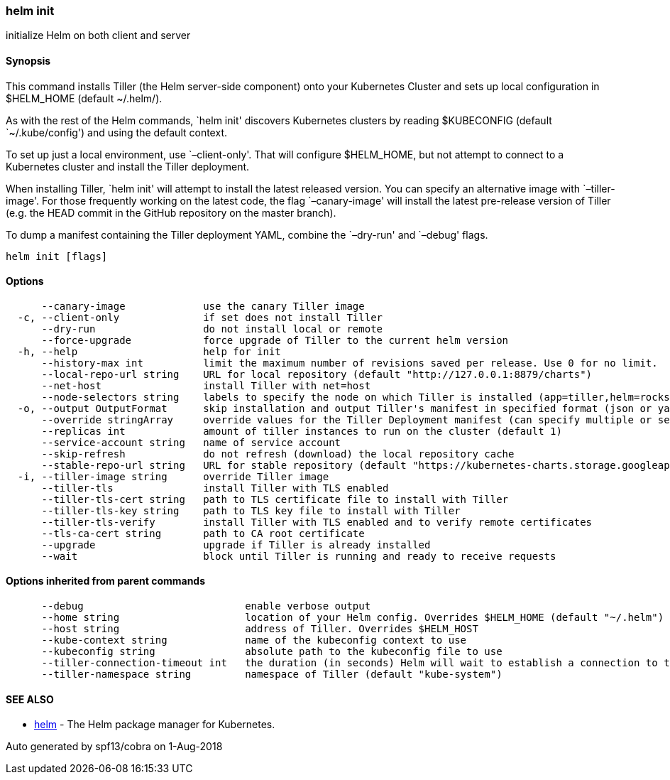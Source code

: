 helm init
~~~~~~~~~

initialize Helm on both client and server

Synopsis
^^^^^^^^

This command installs Tiller (the Helm server-side component) onto your
Kubernetes Cluster and sets up local configuration in $HELM_HOME
(default ~/.helm/).

As with the rest of the Helm commands, `helm init' discovers Kubernetes
clusters by reading $KUBECONFIG (default `~/.kube/config') and using the
default context.

To set up just a local environment, use `–client-only'. That will
configure $HELM_HOME, but not attempt to connect to a Kubernetes cluster
and install the Tiller deployment.

When installing Tiller, `helm init' will attempt to install the latest
released version. You can specify an alternative image with
`–tiller-image'. For those frequently working on the latest code, the
flag `–canary-image' will install the latest pre-release version of
Tiller (e.g. the HEAD commit in the GitHub repository on the master
branch).

To dump a manifest containing the Tiller deployment YAML, combine the
`–dry-run' and `–debug' flags.

....
helm init [flags]
....

Options
^^^^^^^

....
      --canary-image             use the canary Tiller image
  -c, --client-only              if set does not install Tiller
      --dry-run                  do not install local or remote
      --force-upgrade            force upgrade of Tiller to the current helm version
  -h, --help                     help for init
      --history-max int          limit the maximum number of revisions saved per release. Use 0 for no limit.
      --local-repo-url string    URL for local repository (default "http://127.0.0.1:8879/charts")
      --net-host                 install Tiller with net=host
      --node-selectors string    labels to specify the node on which Tiller is installed (app=tiller,helm=rocks)
  -o, --output OutputFormat      skip installation and output Tiller's manifest in specified format (json or yaml)
      --override stringArray     override values for the Tiller Deployment manifest (can specify multiple or separate values with commas: key1=val1,key2=val2)
      --replicas int             amount of tiller instances to run on the cluster (default 1)
      --service-account string   name of service account
      --skip-refresh             do not refresh (download) the local repository cache
      --stable-repo-url string   URL for stable repository (default "https://kubernetes-charts.storage.googleapis.com")
  -i, --tiller-image string      override Tiller image
      --tiller-tls               install Tiller with TLS enabled
      --tiller-tls-cert string   path to TLS certificate file to install with Tiller
      --tiller-tls-key string    path to TLS key file to install with Tiller
      --tiller-tls-verify        install Tiller with TLS enabled and to verify remote certificates
      --tls-ca-cert string       path to CA root certificate
      --upgrade                  upgrade if Tiller is already installed
      --wait                     block until Tiller is running and ready to receive requests
....

Options inherited from parent commands
^^^^^^^^^^^^^^^^^^^^^^^^^^^^^^^^^^^^^^

....
      --debug                           enable verbose output
      --home string                     location of your Helm config. Overrides $HELM_HOME (default "~/.helm")
      --host string                     address of Tiller. Overrides $HELM_HOST
      --kube-context string             name of the kubeconfig context to use
      --kubeconfig string               absolute path to the kubeconfig file to use
      --tiller-connection-timeout int   the duration (in seconds) Helm will wait to establish a connection to tiller (default 300)
      --tiller-namespace string         namespace of Tiller (default "kube-system")
....

SEE ALSO
^^^^^^^^

* link:helm.md[helm] - The Helm package manager for Kubernetes.

Auto generated by spf13/cobra on 1-Aug-2018
